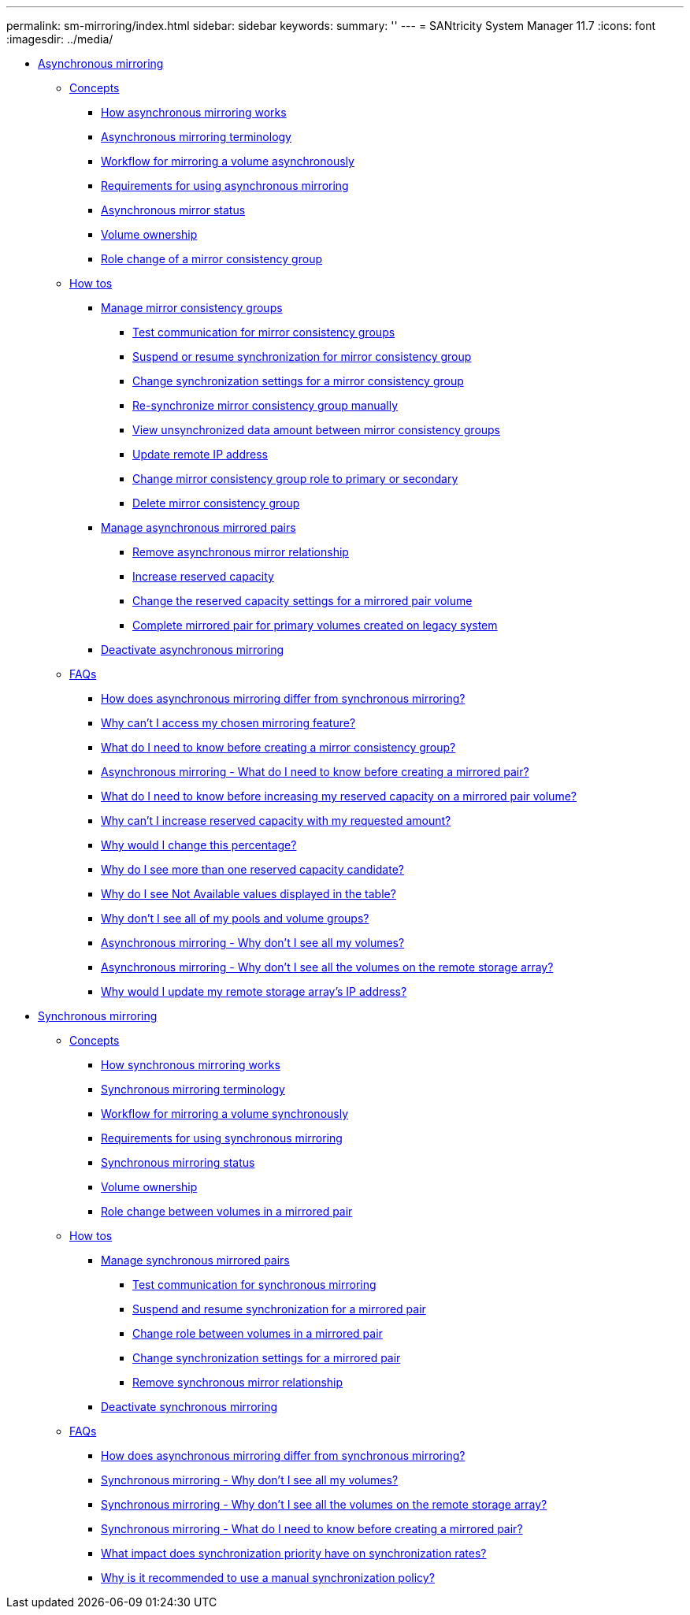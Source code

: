 ---
permalink: sm-mirroring/index.html
sidebar: sidebar
keywords: 
summary: ''
---
= SANtricity System Manager 11.7
:icons: font
:imagesdir: ../media/

* xref:generic_asynchronous_mirroring.adoc[Asynchronous mirroring]
 ** xref:GUID-A1AC7A71-25D6-4C3D-B801-88C7406BC471-ASYNC.adoc[Concepts]
  *** xref:concept_how_asynchronous_mirroring_works.adoc[How asynchronous mirroring works]
  *** xref:concept_asynchronous_terminology.adoc[Asynchronous mirroring terminology]
  *** xref:concept_workflow_for_mirroring_a_volume_asynchronously.adoc[Workflow for mirroring a volume asynchronously]
  *** xref:concept_requirements_for_using_asynchronous_mirroring.adoc[Requirements for using asynchronous mirroring]
  *** xref:concept_asynchronous_mirror_status.adoc[Asynchronous mirror status]
  *** xref:concept_volume_ownership_async.adoc[Volume ownership]
  *** xref:concept_role_change_of_a_mirror_consistency_group.adoc[Role change of a mirror consistency group]
 ** xref:GUID-C46DE94B-34D7-48C6-8881-C415F6E4D510-ASYNC.adoc[How tos]
  *** xref:concept_manage_mirror_consistency_groups.adoc[Manage mirror consistency groups]
   **** xref:task_test_communication_for_mirror_consistency_groups.adoc[Test communication for mirror consistency groups]
   **** xref:task_suspend_or_resume_mirror_consistency_group.adoc[Suspend or resume synchronization for mirror consistency group]
   **** xref:task_change_synchronization_settings_for_a_mirror_consistency_group.adoc[Change synchronization settings for a mirror consistency group]
   **** xref:task_re_synchronize_mirror_consistency_group_manually.adoc[Re-synchronize mirror consistency group manually]
   **** xref:task_view_unsynchronized_data_amount_between_mirror_consistency_groups.adoc[View unsynchronized data amount between mirror consistency groups]
   **** xref:task_update_remote_ip_address.adoc[Update remote IP address]
   **** xref:task_change_mirror_consistency_group_role_to_primary_or_secondary.adoc[Change mirror consistency group role to primary or secondary]
   **** xref:task_delete_mirror_consistency_group.adoc[Delete mirror consistency group]
  *** xref:concept_manage_asynchronous_mirrored_pairs.adoc[Manage asynchronous mirrored pairs]
   **** xref:task_remove_mirrored_pair.adoc[Remove asynchronous mirror relationship]
   **** xref:task_increase_reserved_capacity.adoc[Increase reserved capacity]
   **** xref:task_change_the_reserved_capacity_settings_for_a_mirrored_pair_volume.adoc[Change the reserved capacity settings for a mirrored pair volume]
   **** xref:task_complete_mirrored_pair_for_primary_volumes_created_on_legacy_system.adoc[Complete mirrored pair for primary volumes created on legacy system]
  *** xref:task_deactivate_asynchronous_mirroring.adoc[Deactivate asynchronous mirroring]
 ** xref:GUID-549C2152-3403-4F79-B6B1-C83C55F31F8D-ASYNC.adoc[FAQs]
  *** xref:concept_how_does_asynchronous_mirroring_differ_from_synchronous_mirroring_async.adoc[How does asynchronous mirroring differ from synchronous mirroring?]
  *** xref:concept_why_can_t_i_access_my_chosen_mirroring_feature.adoc[Why can't I access my chosen mirroring feature?]
  *** xref:concept_what_do_i_need_to_know_before_creating_a_mirror_consistency_group.adoc[What do I need to know before creating a mirror consistency group?]
  *** xref:concept_asynchronous_mirroring_what_do_i_need_to_know_before_creating_a_mirrored_pair.adoc[Asynchronous mirroring - What do I need to know before creating a mirrored pair?]
  *** xref:concept_what_do_i_need_to_know_before_increasing_my_reserved_capacity_on_a_mirrored_pair_volume.adoc[What do I need to know before increasing my reserved capacity on a mirrored pair volume?]
  *** xref:concept_why_can_t_i_increase_reserved_capacity_with_my_requested_amount.adoc[Why can't I increase reserved capacity with my requested amount?]
  *** xref:concept_why_would_i_change_this_percentage.adoc[Why would I change this percentage?]
  *** xref:concept_why_do_i_see_more_than_one_reserved_capacity_candidate.adoc[Why do I see more than one reserved capacity candidate?]
  *** xref:concept_why_do_i_see_not_available_values_displayed_in_the_table.adoc[Why do I see Not Available values displayed in the table?]
  *** xref:concept_why_don_t_i_see_all_of_my_pools_and_volume_groups.adoc[Why don't I see all of my pools and volume groups?]
  *** xref:concept_asynchronous_mirroring_why_don_t_i_see_all_my_volumes.adoc[Asynchronous mirroring - Why don't I see all my volumes?]
  *** xref:concept_asynchronous_mirroring_why_don_t_i_see_all_the_volumes_on_the_remote_storage_array.adoc[Asynchronous mirroring - Why don't I see all the volumes on the remote storage array?]
  *** xref:concept_why_would_i_update_my_remote_storage_array_s_ip_address.adoc[Why would I update my remote storage array's IP address?]
* xref:concept_synchronous_mirroring.adoc[Synchronous mirroring]
 ** xref:GUID-A1AC7A71-25D6-4C3D-B801-88C7406BC471-SYNC.adoc[Concepts]
  *** xref:concept_how_synchronous_mirroring_works.adoc[How synchronous mirroring works]
  *** xref:concept_synchronous_mirroring_terminology.adoc[Synchronous mirroring terminology]
  *** xref:concept_workflow_for_mirroring_a_volume_synchronously.adoc[Workflow for mirroring a volume synchronously]
  *** xref:concept_requirements_for_using_synchronous_mirroring.adoc[Requirements for using synchronous mirroring]
  *** xref:concept_synchronous_mirroring_status.adoc[Synchronous mirroring status]
  *** xref:concept_volume_ownership_sync.adoc[Volume ownership]
  *** xref:concept_role_change_of_volumes_in_a_mirrored_pair.adoc[Role change between volumes in a mirrored pair]
 ** xref:GUID-C46DE94B-34D7-48C6-8881-C415F6E4D510-SYNC.adoc[How tos]
  *** xref:concept_manage_synchronous_mirrored_pairs.adoc[Manage synchronous mirrored pairs]
   **** xref:task_test_communication_for_synchronous_mirroring.adoc[Test communication for synchronous mirroring]
   **** xref:task_suspend_and_resume_synchronization_for_a_mirrored_pair.adoc[Suspend and resume synchronization for a mirrored pair]
   **** xref:task_change_role_between_volumes_in_a_mirrored_pair.adoc[Change role between volumes in a mirrored pair]
   **** xref:task_change_synchronization_settings_for_a_mirrored_pair.adoc[Change synchronization settings for a mirrored pair]
   **** xref:task_remove_synchronous_mirror_relationship.adoc[Remove synchronous mirror relationship]
  *** xref:task_deactivate_synchronous_mirroring.adoc[Deactivate synchronous mirroring]
 ** xref:GUID-549C2152-3403-4F79-B6B1-C83C55F31F8D-SYNC.adoc[FAQs]
  *** xref:concept_how_does_asynchronous_mirroring_differ_from_synchronous_mirroring_sync.adoc[How does asynchronous mirroring differ from synchronous mirroring?]
  *** xref:concept_synchronous_mirroring_why_don_t_i_see_all_my_volumes.adoc[Synchronous mirroring - Why don't I see all my volumes?]
  *** xref:concept_synchronous_mirroring_why_don_t_i_see_all_the_volumes_on_the_remote_storage_array.adoc[Synchronous mirroring - Why don't I see all the volumes on the remote storage array?]
  *** xref:concept_synchronous_mirroring_what_do_i_need_to_know_before_creating_a_mirrored_pair.adoc[Synchronous mirroring - What do I need to know before creating a mirrored pair?]
  *** xref:concept_what_impact_does_synchronization_priority_have_on_synchronization_rates.adoc[What impact does synchronization priority have on synchronization rates?]
  *** xref:concept_why_is_it_recommended_to_use_a_manual_synchronization_policy.adoc[Why is it recommended to use a manual synchronization policy?]
